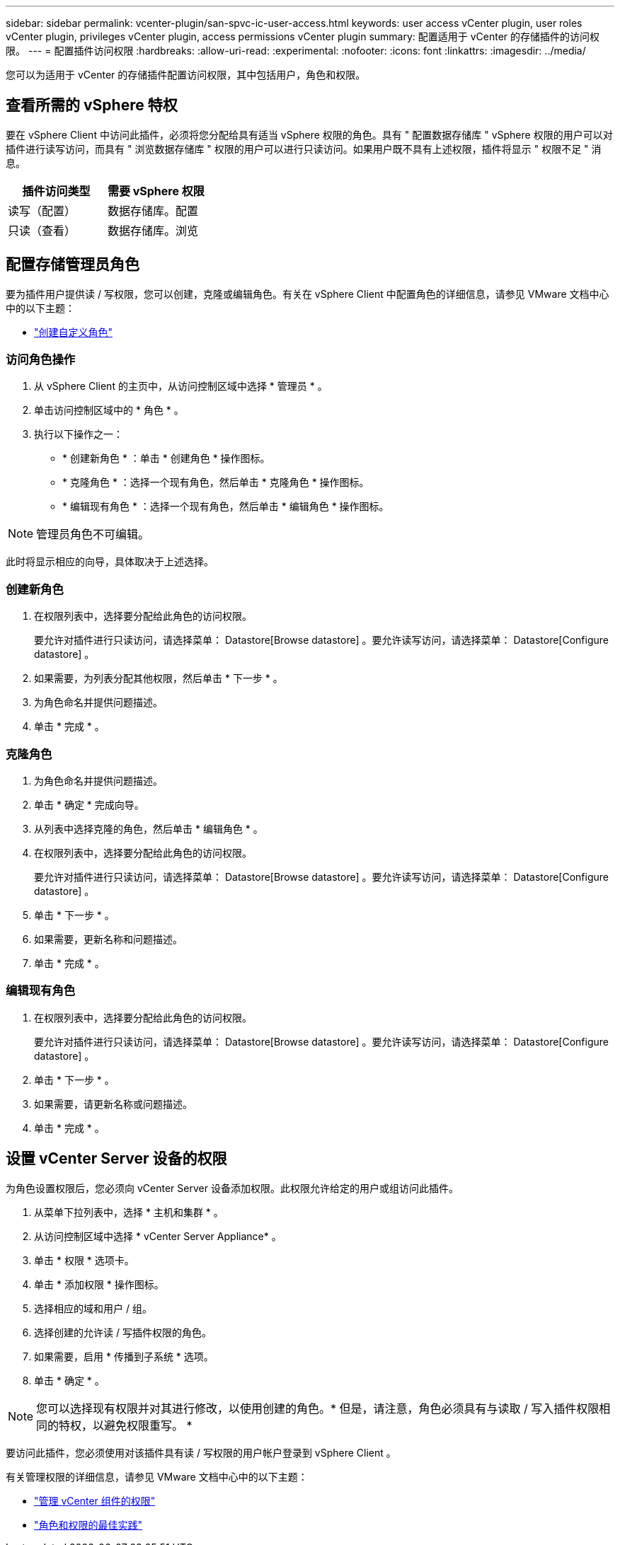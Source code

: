 ---
sidebar: sidebar 
permalink: vcenter-plugin/san-spvc-ic-user-access.html 
keywords: user access vCenter plugin, user roles vCenter plugin, privileges vCenter plugin, access permissions vCenter plugin 
summary: 配置适用于 vCenter 的存储插件的访问权限。 
---
= 配置插件访问权限
:hardbreaks:
:allow-uri-read: 
:experimental: 
:nofooter: 
:icons: font
:linkattrs: 
:imagesdir: ../media/


[role="lead"]
您可以为适用于 vCenter 的存储插件配置访问权限，其中包括用户，角色和权限。



== 查看所需的 vSphere 特权

要在 vSphere Client 中访问此插件，必须将您分配给具有适当 vSphere 权限的角色。具有 " 配置数据存储库 " vSphere 权限的用户可以对插件进行读写访问，而具有 " 浏览数据存储库 " 权限的用户可以进行只读访问。如果用户既不具有上述权限，插件将显示 " 权限不足 " 消息。

|===
| 插件访问类型 | 需要 vSphere 权限 


| 读写（配置） | 数据存储库。配置 


| 只读（查看） | 数据存储库。浏览 
|===


== 配置存储管理员角色

要为插件用户提供读 / 写权限，您可以创建，克隆或编辑角色。有关在 vSphere Client 中配置角色的详细信息，请参见 VMware 文档中心中的以下主题：

* https://docs.vmware.com/en/VMware-vSphere/7.0/com.vmware.vsphere.security.doc/GUID-41E5E52E-A95B-4E81-9724-6AD6800BEF78.html["创建自定义角色"^]




=== 访问角色操作

. 从 vSphere Client 的主页中，从访问控制区域中选择 * 管理员 * 。
. 单击访问控制区域中的 * 角色 * 。
. 执行以下操作之一：
+
** * 创建新角色 * ：单击 * 创建角色 * 操作图标。
** * 克隆角色 * ：选择一个现有角色，然后单击 * 克隆角色 * 操作图标。
** * 编辑现有角色 * ：选择一个现有角色，然后单击 * 编辑角色 * 操作图标。





NOTE: 管理员角色不可编辑。

此时将显示相应的向导，具体取决于上述选择。



=== 创建新角色

. 在权限列表中，选择要分配给此角色的访问权限。
+
要允许对插件进行只读访问，请选择菜单： Datastore[Browse datastore] 。要允许读写访问，请选择菜单： Datastore[Configure datastore] 。

. 如果需要，为列表分配其他权限，然后单击 * 下一步 * 。
. 为角色命名并提供问题描述。
. 单击 * 完成 * 。




=== 克隆角色

. 为角色命名并提供问题描述。
. 单击 * 确定 * 完成向导。
. 从列表中选择克隆的角色，然后单击 * 编辑角色 * 。
. 在权限列表中，选择要分配给此角色的访问权限。
+
要允许对插件进行只读访问，请选择菜单： Datastore[Browse datastore] 。要允许读写访问，请选择菜单： Datastore[Configure datastore] 。

. 单击 * 下一步 * 。
. 如果需要，更新名称和问题描述。
. 单击 * 完成 * 。




=== 编辑现有角色

. 在权限列表中，选择要分配给此角色的访问权限。
+
要允许对插件进行只读访问，请选择菜单： Datastore[Browse datastore] 。要允许读写访问，请选择菜单： Datastore[Configure datastore] 。

. 单击 * 下一步 * 。
. 如果需要，请更新名称或问题描述。
. 单击 * 完成 * 。




== 设置 vCenter Server 设备的权限

为角色设置权限后，您必须向 vCenter Server 设备添加权限。此权限允许给定的用户或组访问此插件。

. 从菜单下拉列表中，选择 * 主机和集群 * 。
. 从访问控制区域中选择 * vCenter Server Appliance* 。
. 单击 * 权限 * 选项卡。
. 单击 * 添加权限 * 操作图标。
. 选择相应的域和用户 / 组。
. 选择创建的允许读 / 写插件权限的角色。
. 如果需要，启用 * 传播到子系统 * 选项。
. 单击 * 确定 * 。



NOTE: 您可以选择现有权限并对其进行修改，以使用创建的角色。* 但是，请注意，角色必须具有与读取 / 写入插件权限相同的特权，以避免权限重写。 *

要访问此插件，您必须使用对该插件具有读 / 写权限的用户帐户登录到 vSphere Client 。

有关管理权限的详细信息，请参见 VMware 文档中心中的以下主题：

* https://docs.vmware.com/en/VMware-vSphere/7.0/com.vmware.vsphere.security.doc/GUID-3B78EEB3-23E2-4CEB-9FBD-E432B606011A.html["管理 vCenter 组件的权限"^]
* https://docs.vmware.com/en/VMware-vSphere/7.0/com.vmware.vsphere.security.doc/GUID-FAA074CC-E8C9-4F13-ABCF-6CF7F15F04EE.html["角色和权限的最佳实践"^]

